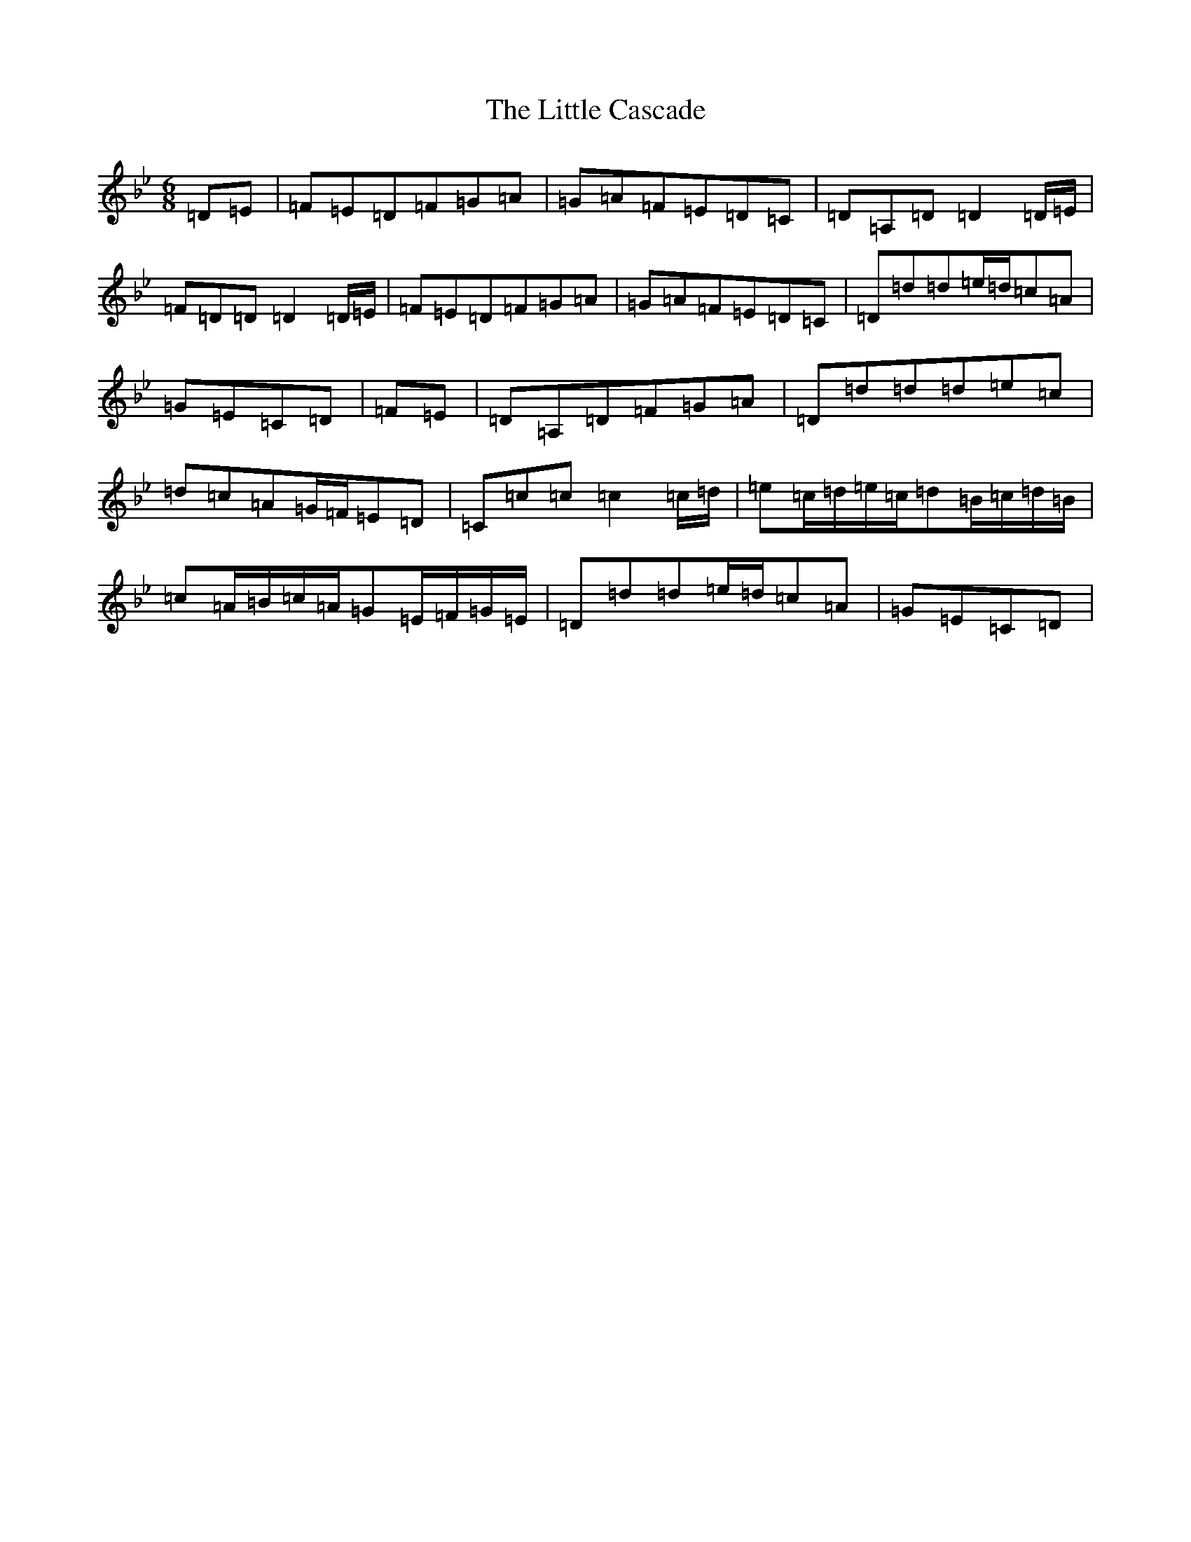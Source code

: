 X: 17166
T: Little Cascade, The
S: https://thesession.org/tunes/1368#setting1368
Z: E Dorian
R: reel
M:6/8
L:1/8
K: C Dorian
=D=E|=F=E=D=F=G=A|=G=A=F=E=D=C|=D=A,=D=D2=D/2=E/2|=F=D=D=D2=D/2=E/2|=F=E=D=F=G=A|=G=A=F=E=D=C|=D=d=d=e/2=d/2=c=A|=G=E=C=D|=F=E|=D=A,=D=F=G=A|=D=d=d=d=e=c|=d=c=A=G/2=F/2=E=D|=C=c=c=c2=c/2=d/2|=e=c/2=d/2=e/2=c/2=d=B/2=c/2=d/2=B/2|=c=A/2=B/2=c/2=A/2=G=E/2=F/2=G/2=E/2|=D=d=d=e/2=d/2=c=A|=G=E=C=D|
